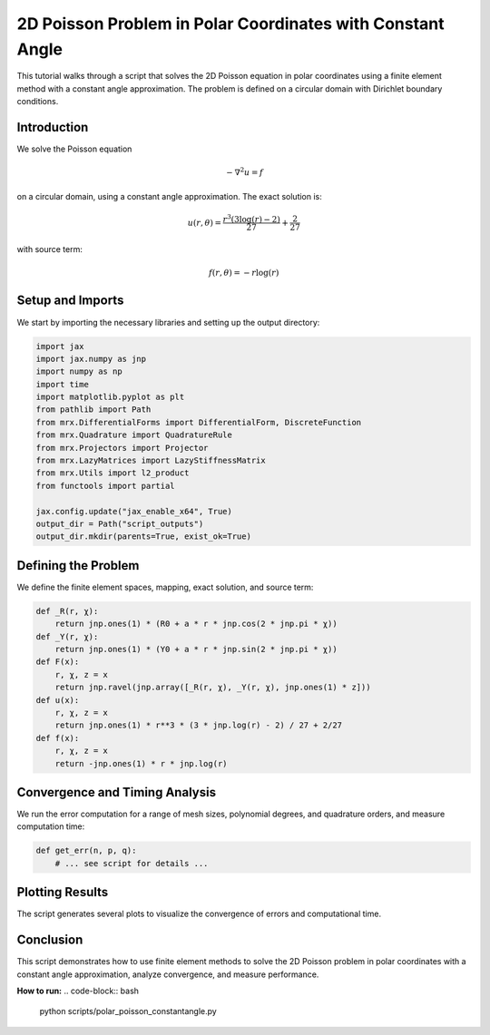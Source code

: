2D Poisson Problem in Polar Coordinates with Constant Angle
===========================================================

This tutorial walks through a script that solves the 2D Poisson equation in polar coordinates using a finite element method with a constant angle approximation. The problem is defined on a circular domain with Dirichlet boundary conditions.

Introduction
------------
We solve the Poisson equation

.. math::

    -\nabla^2 u = f

on a circular domain, using a constant angle approximation. The exact solution is:

.. math::

    u(r,\theta) = \frac{r^3(3\log(r) - 2)}{27} + \frac{2}{27}

with source term:

.. math::

    f(r,\theta) = -r \log(r)

Setup and Imports
-----------------
We start by importing the necessary libraries and setting up the output directory:

.. code-block:: python

    import jax
    import jax.numpy as jnp
    import numpy as np
    import time
    import matplotlib.pyplot as plt
    from pathlib import Path
    from mrx.DifferentialForms import DifferentialForm, DiscreteFunction
    from mrx.Quadrature import QuadratureRule
    from mrx.Projectors import Projector
    from mrx.LazyMatrices import LazyStiffnessMatrix
    from mrx.Utils import l2_product
    from functools import partial

    jax.config.update("jax_enable_x64", True)
    output_dir = Path("script_outputs")
    output_dir.mkdir(parents=True, exist_ok=True)

Defining the Problem
--------------------
We define the finite element spaces, mapping, exact solution, and source term:

.. code-block:: python

    def _R(r, χ):
        return jnp.ones(1) * (R0 + a * r * jnp.cos(2 * jnp.pi * χ))
    def _Y(r, χ):
        return jnp.ones(1) * (Y0 + a * r * jnp.sin(2 * jnp.pi * χ))
    def F(x):
        r, χ, z = x
        return jnp.ravel(jnp.array([_R(r, χ), _Y(r, χ), jnp.ones(1) * z]))
    def u(x):
        r, χ, z = x
        return jnp.ones(1) * r**3 * (3 * jnp.log(r) - 2) / 27 + 2/27
    def f(x):
        r, χ, z = x
        return -jnp.ones(1) * r * jnp.log(r)

Convergence and Timing Analysis
-------------------------------
We run the error computation for a range of mesh sizes, polynomial degrees, and quadrature orders, and measure computation time:

.. code-block:: python

    def get_err(n, p, q):
        # ... see script for details ...

Plotting Results
----------------
The script generates several plots to visualize the convergence of errors and computational time.

Conclusion
----------
This script demonstrates how to use finite element methods to solve the 2D Poisson problem in polar coordinates with a constant angle approximation, analyze convergence, and measure performance.

**How to run:**
.. code-block:: bash

    python scripts/polar_poisson_constantangle.py 